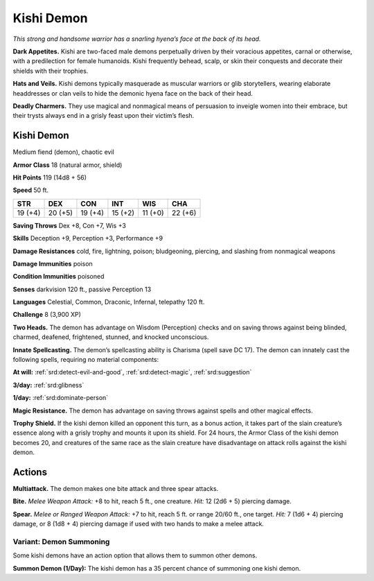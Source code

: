 
.. _tob:kishi-demon:

Kishi Demon
-----------

*This strong and handsome warrior has a snarling hyena’s face at
the back of its head.*

**Dark Appetites.** Kishi are two-faced male demons
perpetually driven by their voracious appetites, carnal or
otherwise, with a predilection for female humanoids. Kishi
frequently behead, scalp, or skin their conquests and decorate
their shields with their trophies.

**Hats and Veils.** Kishi demons typically masquerade as
muscular warriors or glib storytellers, wearing elaborate
headdresses or clan veils to hide the demonic hyena face on the
back of their head.

**Deadly Charmers.** They use magical and nonmagical means
of persuasion to inveigle women into their embrace, but their
trysts always end in a grisly feast upon their victim’s flesh.

Kishi Demon
~~~~~~~~~~~

Medium fiend (demon), chaotic evil

**Armor Class** 18 (natural armor, shield)

**Hit Points** 119 (14d8 + 56)

**Speed** 50 ft.

+-----------+-----------+-----------+-----------+-----------+-----------+
| STR       | DEX       | CON       | INT       | WIS       | CHA       |
+===========+===========+===========+===========+===========+===========+
| 19 (+4)   | 20 (+5)   | 19 (+4)   | 15 (+2)   | 11 (+0)   | 22 (+6)   |
+-----------+-----------+-----------+-----------+-----------+-----------+

**Saving Throws** Dex +8, Con +7, Wis +3

**Skills** Deception +9, Perception +3, Performance +9

**Damage Resistances** cold, fire, lightning, poison; bludgeoning,
piercing, and slashing from nonmagical weapons

**Damage Immunities** poison

**Condition Immunities** poisoned

**Senses** darkvision 120 ft., passive Perception 13

**Languages** Celestial, Common, Draconic, Infernal, telepathy
120 ft.

**Challenge** 8 (3,900 XP)

**Two Heads.** The demon has advantage on Wisdom (Perception)
checks and on saving throws against being blinded, charmed,
deafened, frightened, stunned, and knocked unconscious.

**Innate Spellcasting.** The demon’s spellcasting ability is
Charisma (spell save DC 17). The demon can innately cast the
following spells, requiring no material components:

**At will:** :ref:`srd:detect-evil-and-good`, :ref:`srd:detect-magic`, :ref:`srd:suggestion`

**3/day:** :ref:`srd:glibness`

**1/day:** :ref:`srd:dominate-person`

**Magic Resistance.** The demon has advantage on saving throws
against spells and other magical effects.

**Trophy Shield.** If the kishi demon killed an opponent this turn,
as a bonus action, it takes part of the slain creature’s essence
along with a grisly trophy and mounts it upon its shield. For
24 hours, the Armor Class of the kishi demon becomes 20,
and creatures of the same race as the slain creature have
disadvantage on attack rolls against the kishi demon.

Actions
~~~~~~~

**Multiattack.** The demon makes one bite attack and three spear
attacks.

**Bite.** *Melee Weapon Attack:* +8 to hit, reach 5 ft., one creature.
*Hit:* 12 (2d6 + 5) piercing damage.

**Spear.** *Melee or Ranged Weapon Attack:* +7 to hit, reach 5 ft. or
range 20/60 ft., one target. *Hit:* 7 (1d6 + 4) piercing damage, or
8 (1d8 + 4) piercing damage if used with two hands to make a
melee attack.

Variant: Demon Summoning
^^^^^^^^^^^^^^^^^^^^^^^^

Some kishi demons have an action option that allows them to
summon other demons.

**Summon Demon (1/Day):** The kishi demon has a 35 percent
chance of summoning one kishi demon.
